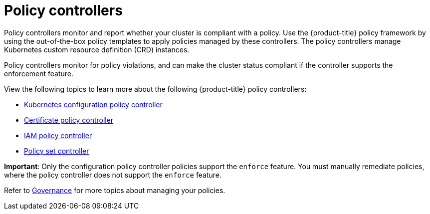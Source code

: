 [#policy-controllers]
= Policy controllers

Policy controllers monitor and report whether your cluster is compliant with a policy. Use the {product-title} policy framework by using the out-of-the-box policy templates to apply policies managed by these controllers. The policy controllers manage Kubernetes custom resource definition (CRD) instances.

Policy controllers monitor for policy violations, and can make the cluster status compliant if the controller supports the enforcement feature.

View the following topics to learn more about the following {product-title} policy controllers:

* xref:../governance/config_policy_ctrl.adoc#kubernetes-configuration-policy-controller[Kubernetes configuration policy controller]
* xref:../governance/cert_policy_ctrl.adoc#certificate-policy-controller[Certificate policy controller]
* xref:../governance/iam_policy_ctrl.adoc#iam-policy-controller[IAM policy controller]
* xref:../governance/policy_set_ctrl.adoc#policy-set-controller[Policy set controller]

**Important**: Only the configuration policy controller policies support the `enforce` feature. You must manually remediate policies, where the policy controller does not support the `enforce` feature.

Refer to xref:../governance/grc_intro.adoc#governance[Governance] for more topics about managing your policies.
